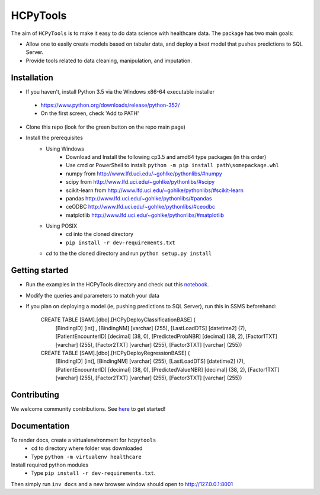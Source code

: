 HCPyTools
---------

.. image:: https://ci.appveyor.com/api/projects/status/0qmnsbtxjbcj33nc/branch/master?svg=true
    :target: https://ci.appveyor.com/api/projects/status/0qmnsbtxjbcj33nc/branch/master

The aim of ``HCPyTools`` is to make it easy to do data science with healthcare
data. The package has two main goals:

-  Allow one to easily create models based on tabular data, and deploy a best model that pushes predictions to SQL Server.

-  Provide tools related to data cleaning, manipulation, and imputation.

Installation
=============

- If you haven't, install Python 3.5 via the Windows x86-64 executable installer
 - https://www.python.org/downloads/release/python-352/
 - On the first screen, check 'Add to PATH'

- Clone this repo (look for the green button on the repo main page)

- Install the prerequisites
    - Using Windows
        - Download and Install the following cp3.5 and amd64 type packages (in this order)
        - Use cmd or PowerShell to install: ``python -m pip install path\somepackage.whl``
        - numpy from http://www.lfd.uci.edu/~gohlke/pythonlibs/#numpy
        - scipy from http://www.lfd.uci.edu/~gohlke/pythonlibs/#scipy
        - scikit-learn from http://www.lfd.uci.edu/~gohlke/pythonlibs/#scikit-learn
        - pandas http://www.lfd.uci.edu/~gohlke/pythonlibs/#pandas
        - ceODBC http://www.lfd.uci.edu/~gohlke/pythonlibs/#ceodbc
        - matplotlib http://www.lfd.uci.edu/~gohlke/pythonlibs/#matplotlib
    - Using POSIX
        - cd into the cloned directory
        - ``pip install -r dev-requirements.txt``

    - `cd` to the the cloned directory and run ``python setup.py install``
    
Getting started
=============
- Run the examples in the HCPyTools directory and check out this `notebook`_.

.. _notebook: notebooks/HCPyToolsExample1.ipynb

- Modify the queries and parameters to match your data

- If you plan on deploying a model (ie, pushing predictions to SQL Server), run this in SSMS beforehand:

   CREATE TABLE [SAM].[dbo].[HCPyDeployClassificationBASE] (
       [BindingID] [int] ,
       [BindingNM] [varchar] (255),
       [LastLoadDTS] [datetime2] (7),
       [PatientEncounterID] [decimal] (38, 0),
       [PredictedProbNBR] [decimal] (38, 2),
       [Factor1TXT] [varchar] (255),
       [Factor2TXT] [varchar] (255),
       [Factor3TXT] [varchar] (255))

   CREATE TABLE [SAM].[dbo].[HCPyDeployRegressionBASE] (
       [BindingID] [int],
       [BindingNM] [varchar] (255),
       [LastLoadDTS] [datetime2] (7),
       [PatientEncounterID] [decimal] (38, 0),
       [PredictedValueNBR] [decimal] (38, 2),
       [Factor1TXT] [varchar] (255),
       [Factor2TXT] [varchar] (255),
       [Factor3TXT] [varchar] (255))

Contributing
=============

We welcome community contributions. See `here`_ to get started!

.. _here: https://github.com/HealthCatalystSLC/HCPyTools/blob/master/CONTRIBUTING.rst

Documentation
=============

To render docs, create a virtualenvironment for ``hcpytools``
  - ``cd`` to directory where folder was downloaded
  - Type ``python -m virtualenv healthcare``

Install required python modules
  - Type ``pip install -r dev-requirements.txt``.

Then simply run ``inv docs`` and a new browser window should open to http://127.0.0.1:8001
